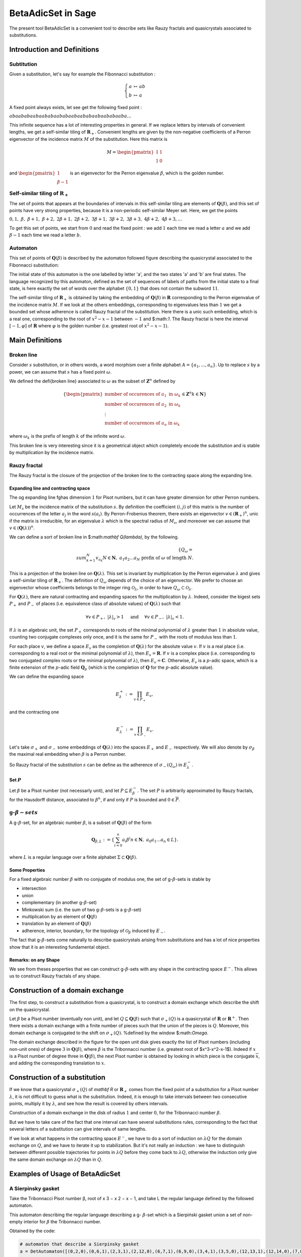 .. -*- coding: utf-8 -*-
.. _beta_adic_set:

===================
BetaAdicSet in Sage
===================

.. MODULEAUTHOR:: Paul Mercat, and Dominique Benielli
                  Labex Archimede - I2M -
                  AMU Aix-Marseille Universite


The present tool BetaAdicSet is a convenient tool to describe sets like Rauzy fractals and quasicrystals associated to substitutions.


Introduction and Definitions
----------------------------

Subtitution
~~~~~~~~~~~

Given a substitution, let's say for example the Fibonnacci substitution :

.. MATH::
    \left\{
    \begin{array}{rcl}
    a & \mapsto & ab \\
    b & \mapsto & a
    \end{array}
    \right.

A fixed point always exists, let see get the following fixed point :

:math:`abaababaabaababaababaabaababaabaababaaba...`

This infinite sequence has a lot of interesting properties in general.
If we replace letters by intervals of convenient lengths, we get a self-similar tiling of :math:`\mathbf R_+`.
Convenient lengths are given by the non-negative coefficients of a Perron eigenvector of the incidence matrix :math:`M` of the substitution.
Here this matrix is

.. MATH::
    M = \begin{pmatrix}
    1 & 1 \\
    1 & 0
    \end{pmatrix}
  
and :math:`\begin{pmatrix} 1 \\ \beta-1 \end{pmatrix}` is an eigenvector for the Perron eigenvalue :math:`\beta`, which is the golden number.

Self-similar tiling of :math:`\mathbf R_+`
~~~~~~~~~~~~~~~~~~~~~~~~~~~~~~~~~~~~~~~~~~

The set of points that appears at the boundaries of intervals in this self-similar tiling are elements of :math:`\mathbf Q(\beta)`, and this set of points have very strong properties, because it is a non-periodic self-similar Meyer set.
Here, we get the points
  
:math:`0, 1,\ \beta,\ \beta + 1,\ \beta + 2,\ 2\beta + 1,\ 2\beta + 2,\ 3\beta + 1,\ 3\beta + 2,\ 3\beta + 3, \ 4\beta + 2,\ 4\beta + 3, ...`

To get this set of points, we start from :math:`0` and read the fixed point : 
we add :math:`1` each time we read a letter :math:`a` and we add :math:`\beta-1` each time we read a letter :math:`b`.
  
Automaton
~~~~~~~~~

This set of points of :math:`\mathbf Q(\beta)` is described by the automaton followed figure describing the quasicrystal 
associated to the Fibonnacci substitution:

.. PLOT::
   :width: 30%

    a = DetAutomaton([('a', 'b', '1'), ('a', 'a', '0'),('b', 'a', '0')], i='a')
    sphinx_plot(a)

The initial state of this automaton is the one labelled by letter 'a', and the two states 'a' and 'b' are final states.
The language recognized by this automaton, defined as the set of sequences of labels of paths from the initial state to a final state,
is here exactly the set of words over the alphabet :math:`\{0,1\}` that does not contain the subword :math:`11`.

The self-similar tiling of :math:`\mathbf R_+` is obtained by taking the embedding of :math:`\mathbf Q(\beta)` in :math:`\mathbf R` corresponding to the Perron eigenvalue of the incidence matrix :math:`M`.
If we look at the others embeddings, corresponding to eigenvalues less than :math:`1` we get a bounded set whose adherence is called Rauzy fractal of the substitution.
Here there is a unic such embedding, which is a real one, corresponding to the root of :math:`x^2-x-1` between :math:`-1` and $:math:`1`.
The Rauzy fractal is here the interval :math:`[-1, \varphi]` of :math:`\mathbf R` where :math:`\varphi` is the golden number (i.e. greatest root of :math:`x^2-x-1`).


Main Definitions
----------------

Broken line
~~~~~~~~~~~

Consider :math:`s` substitution, or in others words, a word morphism over a finite alphabet :math:`A = \{a_1, ..., a_n\}`.
Up to replace :math:`s` by a power, we can assume that :math:`s` has a fixed point :math:`\omega`.
    
We defined the \defi{broken line} associated to :math:`\omega` as the subset of :math:`\mathbf Z^n` defined by

.. MATH::
    \{ {\begin{pmatrix}
    \text{number of occurences of } a_1 \text{ in } \omega_k \\
    \text{number of occurences of } a_2 \text{ in } \omega_k \\
    \vdots \\
    \text{number of occurences of } a_n \text{ in } \omega_k
    \end{pmatrix}
    \in \mathbf Z^n
    } 
    {k \in \mathbf N} \}
  
where :math:`\omega_k` is the prefix of length :math:`k` of the infinite word :math:`\omega`.

This broken line is very interesting since it is a geometrical object which completely encode the substitution and is stable by multiplication by the incidence matrix.

Rauzy fractal
~~~~~~~~~~~~~

The Rauzy fractal is the closure of the projection of the broken line to the contracting space along the expanding line.

Expanding line and contracting space
^^^^^^^^^^^^^^^^^^^^^^^^^^^^^^^^^^^^

The \og expanding line \fg\ has dimension :math:`1` for Pisot numbers, but it can have greater dimension for other Perron numbers.

Let :math:`M_s` be the incidence matrix of the substitution :math:`s`.
By definition the coefficient :math:`(i,j)` of this matrix is the number of occurrences of the letter :math:`a_j` in the word :math:`s(a_i)`.
By Perron-Frobenius theorem, there exists an eigenvector :math:`v \in (\mathbf R_+)^n`, unic if the matrix is irreducible, for an eigenvalue :math:`\lambda` which is the spectral radius of :math:`M_s`,
and moreover we can assume that :math:`v \in (\mathbf Q(\lambda))^{n}`.
    
We can define a sort of broken line in $:math:`\mathbf Q(\lambda)`, by the following. 

.. MATH::

    \{ Q_\omega = { \\sum_{k=1}^N v_{a_k} }{ N \in \mathbf N,\ a_1 a_2 ... a_N \text{ prefix of } \omega \text{ of length } N }.
    

This is a projection of the broken line on :math:`\mathbf Q(\lambda)`.
This set is invariant by multiplication by the Perron eigenvalue :math:`\lambda` and gives a self-similar tiling of :math:`\mathbf R_+`.
The definition of :math:`Q_\omega` depends of the choice of an eigenvector.
We prefer to choose an eigenvector whose coefficients belongs to the integer ring :math:`\mathcal O_\lambda`, in order to have :math:`Q_\omega \subset \mathcal O_\lambda`.
    
For :math:`\mathbf Q(\lambda)`, there are natural contracting and expanding spaces for the multiplication by :math:`\lambda`.
Indeed, consider the bigest sets :math:`P_+` and :math:`P_-` of places (i.e. equivalence class of absolute values) 
of :math:`\mathbf Q(\lambda)` such that

.. MATH::

    	\forall v \in P_+,\ |{\lambda}|_v > 1 \quad \text{ and } \quad \forall v \in P_-,\ |{\lambda}|_v < 1.
  
If :math:`\lambda` is an algebraic unit, the set :math:`P_+` corresponds to roots of the minimal polynomial of :math:`\lambda` greater than :math:`1` in absolute value, counting two conjugate complexes only once,
and it is the same for :math:`P_-` with the roots of modulus less than :math:`1`.
    
For each place :math:`v`, we define a space :math:`E_v` as the completion of :math:`\mathbf Q(\lambda)` for the absolute value :math:`v`.
If :math:`v` is a real place (i.e. corresponding to a real root or the minimal polynomial of :math:`\lambda`), then :math:`E_v = \mathbf R`.
If :math:`v` is a complex place (i.e. corresponding to two conjugated complex roots or the minimal polynomial of :math:`\lambda`), then :math:`E_v = \mathbf C`.
Otherwise, :math:`E_v` is a :math:`p`-adic space, which is a finite extension of the :math:`p`-adic field :math:`\mathbf Q_p` (which is the completion of :math:`\mathbf Q` for the :math:`p`-adic absolute value).
    
    
We can define the expanding space

.. MATH::

    	E_\lambda^+ := \prod_{v \in P_+} E_v,

and the contracting one

.. MATH::

    	E_\lambda^- := \prod_{v \in P_-} E_v.


Let's take :math:`\sigma_+` and :math:`\sigma_-` some embeddings of :math:`\mathbf Q(\lambda)`
into the spaces :math:`E_+` and :math:`E_-` respectively.
We will also denote by :math:`\sigma_\beta` the maximal real embedding when :math:`\beta` is a Perron number.
      
So Rauzy fractal of the substitution :math:`s` can be define as the adherence of :math:`\sigma_-(Q_\omega)` in :math:`E_{\lambda}^-`.

Set :math:`P`
^^^^^^^^^^^^^
Let :math:`\beta` be a Pisot number (not necessarly unit), and let :math:`P \subseteq E_\beta^-`.
The set :math:`P` is arbitrarily approximated by Rauzy fractals, for the Hausdorff distance, associated to :math:`\beta^n`, 
if and only if :math:`P` is bounded and :math:`0 \in \overline{P}`.


g-:math:`\beta-sets`
~~~~~~~~~~~~~~~~~~~~

A g-:math:`\beta`-set, for an algebraic number :math:`\beta`, is a subset of :math:`\mathbf Q(\beta)` of the form

.. MATH::

        { \mathbf Q_{\beta,L} := \{ \sum_{i=0}^n a_i \beta^i} { n \in \mathbf N,\ a_0 a_1 ... a_n \in L } \}.

where :math:`L` is a regular language over a finite alphabet :math:`\Sigma \subset \mathbf Q(\beta)`.

Some Properties
^^^^^^^^^^^^^^^

For a fixed algebraic number :math:`\beta` with no conjugate of modulus one,
the set of g-:math:`\beta`-sets is stable by

* intersection
* union
* complementary (in another g-:math:`\beta`-set)
* Minkowski sum (i.e. the sum of two g-:math:`\beta`-sets is a g-:math:`\beta`-set)
* multiplication by an element of :math:`\mathbf Q(\beta)`
* translation by an element of :math:`\mathbf Q(\beta)`
* adherence, interior, boundary, for the topology of :math:`\mathcal O_\beta` induced by :math:`E_-`. 



The fact that g-:math:`\beta`-sets come naturally to describe quasicrystals arising from substitutions
and has a lot of nice properties show that it is an interesting fundamental object.
    

Remarks: on any Shape
^^^^^^^^^^^^^^^^^^^^^

We see from theses properties that we can construct g-:math:`\beta`-sets with any shape in the contracting space :math:`E^-`.
This allows us to construct Rauzy fractals of any shape.



Construction of a domain exchange
---------------------------------
The first step, to construct a substitution from a quasicrystal, is to construct a domain exchange which describe the shift on the quasicrystal.

Let :math:`\beta` be a Pisot number (eventually non unit), and let :math:`Q \subseteq \mathbf Q(\beta)` such that :math:`\sigma_+(Q)` is a quasicrystal of :math:`\mathbf R` or :math:`\mathbf R^+`.
Then there exists a domain exchange with a finite number of pieces such that the union of the pieces is :math:`Q`.
Moreover, this domain exchange is conjugated to the shift on :math:`\sigma_+(Q)`. %defined by the window $:math:`\Omega`. 

.. figure::echange_rond2.pdf, echange_rond1.pdf
  :scale: 40 %


  .. image:: echange_rond2.pdf
  .. image:: echange_rond1.pdf
  Construction of a domain exchange in the unit disk, for the integer ring :math:`\mathcal O_\beta`,
  where :math:`\beta` is the Tribonnacci number. 
  \textcolor{red}{:math:`-2\beta^2+2\beta`}, \quad \textcolor{orange}{:math:`\beta^2-\beta-1`}, \quad \textcolor{lime}{:math:`\beta-1`}, \quad \textcolor{green}{:math:`1`}, \quad \textcolor{cyan}{:math:`-\beta^2+2\beta+1`, \quad \textcolor{bleu}{:math:`\beta^2-\beta`, \quad \textcolor{magenta}{:math:`\beta`

The domain exchange described in the figure for the open unit disk gives exactly the list of Pisot numbers (including non-unit ones) of degree :math:`3` in :math:`\mathbf Q(\beta)`,
where :math:`\beta` is the Tribonnacci number (i.e. greatest root of $x^3-x^2-x-1$).
Indeed if :math:`x` is a Pisot number of degree three in :math:`\mathbf Q(\beta)`, the next Pisot number is obtained by looking in which piece is the conjugate :math:`\overline{x}`,
and adding the corresponding translation to :math:`x`.

Construction of a substitution
------------------------------

If we know that a quasicrystal :math:`\sigma_+(Q)` of `\mathbf R` or :math:`\mathbf R_+` comes from the fixed point of a substitution for a Pisot number :math:`\lambda`,
it is not difficult to guess what is the substitution.
Indeed, it is enough to take intervals between two consecutive points, multiply it by :math:`\lambda`,
and see how the result is covered by others intervals.

.. image:: media/subtitution.png
  :scale: 20 %

Construction of a domain exchange in the disk of radius :math:`1` and center :math:`0`,
for the Tribonnacci number :math:`\beta`.

But we have to take care of the fact that one interval can have several substitutions rules,
corresponding to the fact that several letters of a substitution can give intervals of same lengths.

If we look at what happens in the contracting space :math:`E^-`, we have to do a sort of induction on :math:`\lambda Q`
for the domain exchange on :math:`Q`, and we have to iterate it up to stabilization.
But it's not really an induction : we have to distinguish between different possible 
trajectories for points in :math:`\lambda Q` before they come back to :math:`\lambda Q`,
otherwise the induction only give the same domain exchange on :math:`\lambda Q` than in :math:`Q`.


Examples of Usage of BetaAdicSet
--------------------------------




A Sierpinsky gasket
~~~~~~~~~~~~~~~~~~~

Take the Tribonnacci Pisot number β, root of x 3 − x 2 − x − 1,
and take L the regular language defined by the followed automaton.


This automaton describing the regular language describing a g- :math:`\beta`-set which is a Sierpiński
gasket union a set of non-empty interior for :math:`\beta` the Tribonnacci number.

.. PLOT::
   :width: 80%

   # automaton that describe a Sierpinsky gasket
   a = DetAutomaton([(0,2,0),(0,6,1),(2,3,1),(2,12,0),(6,7,1),(6,9,0),(3,4,1),(3,5,0),(12,13,1),(12,14,0),(7,8,0),(7,15,1),(9,10,0),(9,11,1),(4,0,0),(5,0,0),(5,0,1),(13,0,0),(13,0,1),(14,0,0),(8,0,0),(8,0,1),(15,0,1),(10,0,1),(11,0,1),(11,0,0)], i=0)

   # automaton recognizing a set of non-empty interior
   a2 = DetAutomaton([(0,1,0),(1,2,0),(2,2,0),(2,2,1)],i=0, final_states=[2])
   # multiply by b^2
   a3 = a.unshift1(0, final=True).unshift1(1)
   a = a2.union(a3)
   sphinx_plot(a)

Obtained by the code:

.. code-block:: Python

   # automaton that describe a Sierpinsky gasket
   a = DetAutomaton([(0,2,0),(0,6,1),(2,3,1),(2,12,0),(6,7,1),(6,9,0),(3,4,1),(3,5,0),(12,13,1),(12,14,0),(7,8,0),(7,15,1),(9,10,0),(9,11,1),(4,0,0),(5,0,0),(5,0,1),(13,0,0),(13,0,1),(14,0,0),(8,0,0),(8,0,1),(15,0,1),(10,0,1),(11,0,1),(11,0,0)], i=0)

   # automaton recognizing a set of non-empty interior
   a2 = DetAutomaton([(0,1,0),(1,2,0),(2,2,0),(2,2,1)],i=0, final_states=[2])
   # multiply by b^2
   a3 = a.unshift1(0, final=True).unshift1(1)
   a = a2.union(a3)
   a.plot()



The Domain exchange with :math:`6` pieces, describing the shift on :math:`\sigma_+(Q_L)` for the regular language :math:`L` can be computed.

.. code-block:: Python

   m = BetaAdicSet(x^3-x^2-x-1, a) #choose to work with the alphabet {0,1} and with the Tribonnacci polynomial
   pp = m.b.parent().places()[0] #expanding place
   print pp
   Ring morphism:
     From: Number Field in b with defining polynomial x^3 - x^2 - x - 1
     To:   Real Field with 106 bits of precision
     Defn: b |--> 1.839286755214161132551852564671
   m.plot(nprec=6)

.. image:: media/beta_adic_image1.png
  :scale: 80 %

Now the code to plot the list after the exchange

.. code-block:: Python

   # compute a domain exchange
   l = m.domain_exchange()
   print("Exchange with %s pieces."%len(l))
   Exchange with 6 pieces.
   # plot it
   m.plot_list([a for t,a in l], nprec=6)



.. image:: media/domain1.png
  :scale: 80 %

And plot the domain after exchange

.. code-block:: Python

   # plot it after exchange
   m.plot_list([a.proj(m, t) for t,a in l], nprec=6)

.. image:: media/domain2.png
  :scale: 80 %


Compute the subtitution

.. code-block:: Python

   # compute a substitution whose Rauzy fractal is this BetaAdicSet
   %time d = m.substitution()
   d
   CPU times: user 24 s, sys: 156 ms, total: 24.1 s
   Wall time: 24.1 s
   
   {1: [60, 6],
    2: [19],
    3: [19, 54],
    4: [50, 42],
    5: [57, 9, 58, 3],
    6: [60, 6, 40, 48],
    7: [60, 6, 53],
    8: [21, 35, 48, 60, 1],
    9: [19, 55, 5],
    10: [21, 66, 49, 60, 1],
    11: [64, 6, 15, 5],
    12: [60, 6, 63, 49, 60, 1],
    13: [53, 64, 7, 25, 4],
    14: [54, 20, 33, 4],
    15: [60, 18, 38, 3, 37, 46, 58, 2],
    16: [36, 17, 45, 41, 46, 58, 2],
    17: [64, 6, 53, 5],
    18: [60, 6, 53, 64, 1],
    19: [57, 9, 58, 3, 37, 46],
    20: [57, 9, 58, 3, 52],
    21: [34, 11, 58, 3, 37, 46],
    22: [34, 11, 58, 3, 52],
    23: [52, 41, 3, 52, 4],
    24: [64, 18, 43, 41, 46, 58, 2],
    25: [64, 18, 43, 50, 4],
    26: [57, 9, 58, 3, 37, 46, 58, 2],
    27: [57, 9, 58, 3, 52, 41, 2],
    28: [40, 48, 60, 7, 65, 47, 58, 2],
    29: [35, 48, 22, 61, 47, 58, 2],
    30: [34, 11, 58, 3, 37, 46, 58, 2],
    31: [34, 11, 58, 3, 52, 41, 2],
    32: [41, 46, 45, 41, 46, 58, 2],
    33: [41, 46, 45, 50, 4],
    34: [15],
    35: [16],
    36: [24],
    37: [26],
    38: [28],
    39: [29],
    40: [30],
    41: [32],
    42: [50, 42, 50],
    43: [13, 42, 50],
    44: [14, 42, 50],
    45: [23, 42, 50],
    46: [19, 54, 5],
    47: [21, 54, 5],
    48: [64, 6, 40, 48, 60, 1],
    49: [60, 6, 40, 48, 60, 1],
    50: [50, 42, 50, 4],
    51: [23, 42, 50, 4],
    52: [27, 44, 50, 4],
    53: [31, 39, 3, 37, 46, 58, 2],
    54: [51, 41, 3, 37, 46, 58, 2],
    55: [58, 46, 58, 3, 37, 46, 58, 2],
    56: [37, 46, 58, 3, 37, 46, 58, 2],
    57: [55],
    58: [56],
    59: [59, 12],
    60: [62, 12],
    61: [61, 8],
    62: [63, 49],
    63: [60, 49],
    64: [68, 10],
    65: [64, 49],
    66: [69, 8],
    67: [65, 8],
    68: [66, 49],
    69: [67, 49]}

 The g-:math:`\beta`-set :math:`Q_{]-1,1[}` can be computed, for any quadratic Pisot number :math:`\beta`, and then compute a substitution describing the quasicrystal.

And directly with the WordMorphism of the subtitution and it's rauzy_fractal_plot.

.. code-block:: Python

    #plot the Rauzy fractal from the substitution
    s = WordMorphism(d)
    s.rauzy_fractal_plot()

.. image:: media/domain3.png
  :scale: 100 %


The Dragon Fractal
~~~~~~~~~~~~~~~~~~

.. code-block:: Python

    ################################################
    # The dragon fractal
    ################################################
    m = BetaAdicSet(1/(1+I), [0,1])
    m
    b-adic set with b root of x^2 - x + 1/2, and an automaton of 1 states and 2 letters


.. code-block:: Python

    a = m.relations_automaton(ext=True)
    a.plot()

.. PLOT::
   :width: 60%

    m = BetaAdicSet(1/(1+I), [0,1])
    a = m.relations_automaton(ext=True)
    sphinx_plot(a)

.. code-block:: Python

    mi = m.intersection_words([0], [1])
    m.plot_list([mi])

.. image:: media/dragon1.png
  :scale: 70 %


.. code-block:: Python

    mi.plot(nprec=6)

.. image:: media/dragon2.png
  :scale: 70 %

Compute the Hausdorff dimension.

.. code-block:: Python

    # compute the Hausdorff dimension
    mi.critical_exponent()
    log(y)/log(1.414213562373095?) where y is the max root of x^3 - x^2 - 2, and 1.414213562373095? is root of x^2 - 2.
    1.523627086202492


Any Shape
~~~~~~~~~

Disk
----

that permit to draw a Rauzy fractal of any shape with the mouse, like in a drawing software,
and to compute the corresponding substitution.
The following example has been obtain by drawing randomly using this tool.

Definition of the beta-Adic-Set:

.. code-block:: Python

    ######################################
    # BetaAdicSet approximating a disk
    ######################################
    #. BetaAdicSet approximating a square
    m = WordMorphism('a->ab,b->ac,c->a').DumontThomas().mirror()
    m
    b-adic set with b root of x^3 - x^2 - x - 1, and an automaton of 3 states and 2 letters


The relation automaton associated

.. PLOT::
   :width: 60%

    ######################################
    # BetaAdicSet approximating a disk
    ######################################
    #. BetaAdicSet approximating a square
    m = WordMorphism('a->ab,b->ac,c->a').DumontThomas().mirror()
    a = m.relations_automaton()
    sphinx_plot(a)


.. code-block:: Python

    pm = m.b.parent().places()[1]
    pm
    Ring morphism:
      From: Number Field in b with defining polynomial x^3 - x^2 - x - 1
      To:   Complex Field with 53 bits of precision
      Defn: b |--> -0.419643377607080 + 0.606290729207199*I

The disk definition:

.. code-block:: Python

    md = m.approx(14, lambda x: (pm(x).real())^2 + (pm(x).imag())^2 < .4)
    print(md)
    b-adic set with b root of x^3 - x^2 - x - 1, and an automaton of 265 states and 2 letters

.. code-block:: Python

    m.plot_list([md])


.. image:: media/shap1.png
  :scale: 70 %

.. code-block:: Python

    md1 = md.proj(m)
    md1
    b-adic set with b root of x^3 - x^2 - x - 1, and an automaton of 253 states and 2 letters

    # domain exchange for this set
    l = md1.domain_exchange()
    print(l)
    [(1, b-adic set with b root of x^3 - x^2 - x - 1, and an automaton of 99 states and 2 letters), (b^2 - b, b-adic set with b root of x^3 - x^2
    - x - 1, and an automaton of 70 states and 2 letters), (b, b-adic set with b root of x^3 - x^2 - x - 1, and an automaton of 134 states and 2
    letters), (b + 1, b-adic set with b root of x^3 - x^2 - x - 1, and an automaton of 99 states and 2 letters), (b^2, b-adic set with b root of
    x^3 - x^2 - x - 1, and an automaton of 164 states and 2 letters), (b^2 + 1, b-adic set with b root of x^3 - x^2 - x - 1, and an automaton of
    61 states and 2 letters), (b^2 + b, b-adic set with b root of x^3 - x^2 - x - 1, and an automaton of 37 states and 2 letters), 
    (b^2 + b + 1, b-adic set with b root of x^3 - x^2 - x - 1, and an automaton of 56 states and 2 letters)]

    md1.plot_list([a for t,a in l], nprec=6)

.. image:: media/shap2.png
  :scale: 70 %

And the domain exchange after exchange

.. code-block:: Python

    # plot the domain exchange after exchange
    md1.plot_list([a.proj(md, t) for t,a in l], nprec=6)

.. image:: media/shap3.png
  :scale: 70 %

 compute a substitution whose Rauzy fractal is this approximation of disk

.. code-block:: Python

    %time d = md.substitution()
    d
    CPU times: user 48.6 s, sys: 783 ms, total: 49.4 s
    Wall time: 49.2 s

    {1: [248, 318, 288, 324],
     2: [168, 272, 92],
     3: [264, 274],
     4: [407, 2],
     5: [117, 99],
     6: [352, 218],
     7: [226, 235, 372, 323],
     8: [415, 134, 309, 232, 380, 291, 93],
     9: [411, 6, 232, 288, 273, 208],
     10: [374, 310, 123, 168, 292, 92],
     11: [232, 169, 273, 208],
     12: [232, 288, 281],
     13: [411, 329, 232, 288, 273, 208],
     14: [415, 339, 232, 380, 291, 93],
     15: [237],
     16: [4],
     17: [5],
     18: [152],
     19: [8],
     20: [9],
     21: [10],
     22: [13],
     23: [14],
     24: [317, 341, 368, 322],
     25: [15, 172, 385],
     26: [391, 400, 309],
     27: [168, 292, 92],
     28: [235, 217, 323],
     29: [3, 367, 165],
     30: [107, 334],
     31: [302, 227],
     32: [26, 11],
     33: [56, 258],
     34: [226, 235, 29, 323],
     35: [226, 128, 256, 94],
     36: [312, 226, 128, 256, 94],
     37: [234, 17, 193],
     38: [318, 288, 325],
     39: [411, 399, 309, 232, 288, 273, 208],
     40: [391, 400, 309, 232, 169, 273, 208],
     41: [414, 328, 232, 288, 33],
     42: [16, 248, 318, 288, 325],
     43: [19],
     44: [20],
     45: [21],
     46: [22],
     47: [23],
     48: [299],
     49: [30],
     50: [32],
     51: [24, 361],
     52: [36],
     53: [41],
     54: [42],
     55: [380, 291, 93],
     56: [224, 5],
     57: [110, 152],
     58: [317, 250, 368],
     59: [248, 318, 288],
     60: [58, 367, 361],
     61: [356, 228],
     62: [357, 55],
     63: [404, 25],
     64: [407, 27],
     65: [254, 228],
     66: [255, 55],
     67: [140, 12],
     68: [139, 38],
     69: [270, 11],
     70: [259, 257],
     71: [271, 78],
     72: [226, 235, 300, 323],
     73: [396, 163, 126, 299, 201],
     74: [332, 226, 126, 296, 50],
     75: [31, 162, 122, 269, 209],
     76: [31, 162, 128, 268, 96],
     77: [318, 288, 198],
     78: [232, 288, 37],
     79: [316, 236, 261],
     80: [205, 120, 105],
     81: [89, 286, 318, 288, 70],
     82: [100],
     83: [52],
     84: [53],
     85: [54],
     86: [61],
     87: [62],
     88: [63],
     89: [64],
     90: [65],
     91: [66],
     92: [67],
     93: [68],
     94: [69],
     95: [70],
     96: [71],
     97: [178, 323],
     98: [177, 361],
     99: [176, 95],
     100: [73],
     101: [74],
     102: [75],
     103: [76],
     104: [81],
     105: [128, 216, 96],
     106: [124, 59, 207],
     107: [88, 330, 127],
     108: [89, 248, 318, 288, 324],
     109: [89, 248, 318, 288, 70],
     110: [102],
     111: [103],
     112: [115],
     113: [104],
     114: [108],
     115: [109],
     116: [224, 171, 161],
     117: [224, 171, 113],
     118: [110, 171, 112],
     119: [111, 171, 85],
     120: [162],
     121: [289],
     122: [43],
     123: [44],
     124: [45],
     125: [46],
     126: [47],
     127: [50],
     128: [87],
     129: [89],
     130: [91],
     131: [94],
     132: [110],
     133: [49, 126],
     134: [226, 126],
     135: [137, 231],
     136: [138, 127],
     137: [395, 49, 126, 299],
     138: [332, 226, 126, 296],
     139: [392, 157],
     140: [414, 328],
     141: [124, 1],
     142: [129, 1],
     143: [360, 314],
     144: [86, 72],
     145: [88, 315],
     146: [90, 34],
     147: [183, 180],
     148: [107, 180],
     149: [230, 179],
     150: [117, 54],
     151: [117, 114],
     152: [117, 115],
     153: [117, 106],
     154: [390, 51],
     155: [389, 98],
     156: [345, 99],
     157: [206, 126, 98],
     158: [391, 400, 309, 232, 185, 208],
     159: [82, 398, 162, 122, 269, 209],
     160: [51],
     161: [99],
     162: [147],
     163: [148],
     164: [149],
     165: [153],
     166: [155],
     167: [156],
     168: [79],
     169: [80],
     170: [116],
     171: [117],
     172: [118],
     173: [275, 323],
     174: [39],
     175: [40],
     176: [89, 248, 318, 288],
     177: [317, 250, 368, 322],
     178: [265, 249, 367, 165],
     179: [289, 359],
     180: [379, 150],
     181: [289, 151],
     182: [289, 152],
     183: [360, 340, 127],
     184: [79, 132, 18],
     185: [80, 234, 17],
     186: [135, 228],
     187: [136, 119],
     188: [211, 117],
     189: [52, 118],
     190: [100, 227],
     191: [101, 119],
     192: [276, 38],
     193: [276, 77],
     194: [278, 78],
     195: [364, 310, 123, 184, 92],
     196: [363, 162, 122, 269, 209],
     197: [364, 164, 123, 298, 385],
     198: [234, 167, 258],
     199: [203, 236, 28],
     200: [90, 236, 28],
     201: [174],
     202: [175],
     203: [186],
     204: [187],
     205: [190],
     206: [191],
     207: [324],
     208: [193],
     209: [194],
     210: [195],
     211: [196],
     212: [197],
     213: [82, 398, 162],
     214: [122, 269, 209],
     215: [232, 185, 208],
     216: [247, 367, 165],
     217: [249, 367, 165],
     218: [229, 367, 361],
     219: [230, 121, 362],
     220: [183, 334],
     221: [226, 235, 301, 94],
     222: [226, 130, 297, 94],
     223: [210],
     224: [211],
     225: [212],
     226: [220],
     227: [83, 172, 385],
     228: [83, 172, 84],
     229: [317, 341, 368],
     230: [317, 342, 131],
     231: [201],
     232: [202],
     233: [223],
     234: [224],
     235: [265],
     236: [226],
     237: [316, 35],
     238: [317, 221],
     239: [316, 222],
     240: [264, 7],
     241: [264, 34],
     242: [396, 163, 126],
     243: [238, 179],
     244: [239, 181],
     245: [213, 214],
     246: [270, 215],
     247: [203, 236, 97],
     248: [204, 130, 98],
     249: [264, 236, 173],
     250: [226, 235, 371],
     251: [267],
     252: [243],
     253: [244],
     254: [405, 285, 231],
     255: [415, 339, 232],
     256: [200, 367, 165],
     257: [233, 166, 38],
     258: [233, 166, 77],
     259: [224, 397, 161],
     260: [128, 268, 96],
     261: [128, 256, 94],
     262: [254, 311],
     263: [255, 333],
     264: [262],
     265: [263],
     266: [237, 57],
     267: [237, 182],
     268: [199, 367, 165],
     269: [199, 319, 165],
     270: [225, 400, 309],
     271: [225, 400, 160],
     272: [132, 18],
     273: [234, 17],
     274: [226, 275, 323],
     275: [265, 327, 165],
     276: [223, 155],
     277: [224, 156],
     278: [225, 154],
     279: [56, 68],
     280: [56, 192],
     281: [56, 193],
     282: [347, 105],
     283: [343, 214],
     284: [355, 261],
     285: [49, 126, 299],
     286: [204, 130, 60],
     287: [415, 339, 232, 380, 279],
     288: [282],
     289: [283],
     290: [284],
     291: [56],
     292: [57],
     293: [158],
     294: [159],
     295: [287],
     296: [144, 367, 165],
     297: [146, 367, 165],
     298: [237, 132, 18],
     299: [238, 121, 362],
     300: [240, 367, 165],
     301: [241, 367, 165],
     302: [242, 351],
     303: [143, 119],
     304: [145, 334],
     305: [237, 118],
     306: [293],
     307: [294],
     308: [295],
     309: [218],
     310: [219],
     311: [290, 172, 84],
     312: [321, 227],
     313: [403, 228],
     314: [226, 126, 296, 50],
     315: [226, 130, 296, 50],
     316: [312],
     317: [313],
     318: [306],
     319: [307],
     320: [308],
     321: [242, 48, 231],
     322: [245],
     323: [246],
     324: [277, 257],
     325: [277, 258],
     326: [264, 7, 322],
     327: [264, 274, 322],
     328: [365, 126, 218],
     329: [365, 320, 218],
     330: [226, 130, 296],
     331: [337, 349],
     332: [404, 354],
     333: [380, 170, 93],
     334: [379, 171, 85],
     335: [336, 366, 126],
     336: [337, 251, 387],
     337: [335, 252, 125],
     338: [338, 253, 388],
     339: [226, 126, 218],
     340: [226, 126, 296],
     341: [226, 235, 300],
     342: [226, 235, 301],
     343: [31, 162],
     344: [184, 92],
     345: [188, 113],
     346: [189, 385],
     347: [190, 162],
     348: [266, 385],
     349: [267, 385],
     350: [298, 385],
     351: [299, 201],
     352: [303, 308],
     353: [304, 47],
     354: [305, 385],
     355: [312, 226],
     356: [405, 133, 48, 231],
     357: [415, 134, 309, 232],
     358: [117, 141],
     359: [117, 142],
     360: [332],
     361: [358],
     362: [359],
     363: [302, 346],
     364: [396, 353],
     365: [303],
     366: [304],
     367: [322],
     368: [323],
     369: [364, 164, 123],
     370: [364, 310, 123],
     371: [326, 165],
     372: [327, 165],
     373: [331, 366, 126],
     374: [396, 366, 126],
     375: [343, 260],
     376: [347, 260],
     377: [414, 328, 232, 288, 281],
     378: [410, 329, 232, 288, 280],
     379: [375],
     380: [376],
     381: [377],
     382: [378],
     383: [369, 350],
     384: [370, 344],
     385: [381],
     386: [382],
     387: [385],
     388: [386],
     389: [191, 47],
     390: [191, 308],
     391: [383],
     392: [384],
     393: [373, 48, 125],
     394: [373, 252, 125],
     395: [393, 349],
     396: [394, 349],
     397: [345],
     398: [346],
     399: [352],
     400: [390],
     401: [395, 49, 126],
     402: [396, 49, 126],
     403: [401, 48, 231],
     404: [402, 48, 231],
     405: [395],
     406: [374, 164, 123],
     407: [374, 310, 123],
     408: [406, 348],
     409: [406, 350],
     410: [408],
     411: [409],
     412: [407, 344],
     413: [407, 348],
     414: [412],
     415: [413]}

.. code-block:: Python

    s = WordMorphism(d)
    s.rauzy_fractal_plot()


.. image:: media/shap3.png
  :scale: 70 %



